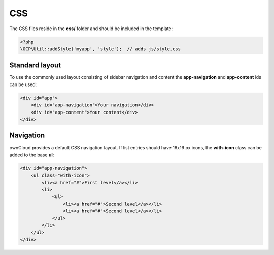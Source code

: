 ===
CSS
===

.. sectionauthor:: Bernhard Posselt <dev@bernhard-posselt.com>

The CSS files reside in the **css/** folder and should be included in the template:

.. code-block:: php

  <?php
  \OCP\Util::addStyle('myapp', 'style');  // adds js/style.css

Standard layout
===============
To use the commonly used layout consisting of sidebar navigation and content the **app-navigation** and **app-content** ids can be used:

.. code-block:: html

    <div id="app">
        <div id="app-navigation">Your navigation</div>
        <div id="app-content">Your content</div>
    </div>

Navigation
==========
ownCloud provides a default CSS navigation layout. If list entries should have 16x16 px icons, the **with-icon** class can be added to the base **ul**:

.. code-block:: html

    <div id="app-navigation">
        <ul class="with-icon">
            <li><a href="#">First level</a></li>
            <li>
                <ul>
                    <li><a href="#">Second level</a></li>
                    <li><a href="#">Second level</a></li>
                </ul>
            </li>
        </ul>
    </div>
    